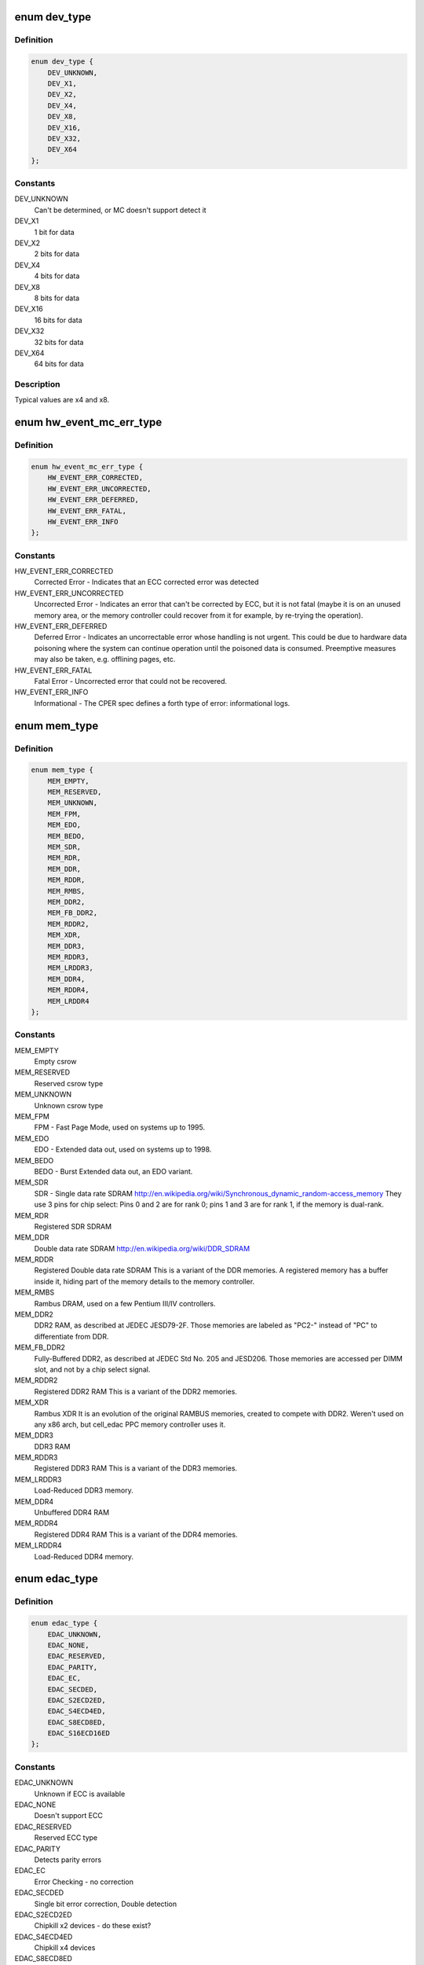 .. -*- coding: utf-8; mode: rst -*-
.. src-file: include/linux/edac.h

.. _`dev_type`:

enum dev_type
=============

.. c:type:: enum dev_type

    describe the type of memory DRAM chips used at the stick

.. _`dev_type.definition`:

Definition
----------

.. code-block:: c

    enum dev_type {
        DEV_UNKNOWN,
        DEV_X1,
        DEV_X2,
        DEV_X4,
        DEV_X8,
        DEV_X16,
        DEV_X32,
        DEV_X64
    };

.. _`dev_type.constants`:

Constants
---------

DEV_UNKNOWN
    Can't be determined, or MC doesn't support detect it

DEV_X1
    1 bit for data

DEV_X2
    2 bits for data

DEV_X4
    4 bits for data

DEV_X8
    8 bits for data

DEV_X16
    16 bits for data

DEV_X32
    32 bits for data

DEV_X64
    64 bits for data

.. _`dev_type.description`:

Description
-----------

Typical values are x4 and x8.

.. _`hw_event_mc_err_type`:

enum hw_event_mc_err_type
=========================

.. c:type:: enum hw_event_mc_err_type

    type of the detected error

.. _`hw_event_mc_err_type.definition`:

Definition
----------

.. code-block:: c

    enum hw_event_mc_err_type {
        HW_EVENT_ERR_CORRECTED,
        HW_EVENT_ERR_UNCORRECTED,
        HW_EVENT_ERR_DEFERRED,
        HW_EVENT_ERR_FATAL,
        HW_EVENT_ERR_INFO
    };

.. _`hw_event_mc_err_type.constants`:

Constants
---------

HW_EVENT_ERR_CORRECTED
    Corrected Error - Indicates that an ECC
    corrected error was detected

HW_EVENT_ERR_UNCORRECTED
    Uncorrected Error - Indicates an error that
    can't be corrected by ECC, but it is not
    fatal (maybe it is on an unused memory area,
    or the memory controller could recover from
    it for example, by re-trying the operation).

HW_EVENT_ERR_DEFERRED
    Deferred Error - Indicates an uncorrectable
    error whose handling is not urgent. This could
    be due to hardware data poisoning where the
    system can continue operation until the poisoned
    data is consumed. Preemptive measures may also
    be taken, e.g. offlining pages, etc.

HW_EVENT_ERR_FATAL
    Fatal Error - Uncorrected error that could not
    be recovered.

HW_EVENT_ERR_INFO
    Informational - The CPER spec defines a forth
    type of error: informational logs.

.. _`mem_type`:

enum mem_type
=============

.. c:type:: enum mem_type

    memory types. For a more detailed reference, please see http://en.wikipedia.org/wiki/DRAM

.. _`mem_type.definition`:

Definition
----------

.. code-block:: c

    enum mem_type {
        MEM_EMPTY,
        MEM_RESERVED,
        MEM_UNKNOWN,
        MEM_FPM,
        MEM_EDO,
        MEM_BEDO,
        MEM_SDR,
        MEM_RDR,
        MEM_DDR,
        MEM_RDDR,
        MEM_RMBS,
        MEM_DDR2,
        MEM_FB_DDR2,
        MEM_RDDR2,
        MEM_XDR,
        MEM_DDR3,
        MEM_RDDR3,
        MEM_LRDDR3,
        MEM_DDR4,
        MEM_RDDR4,
        MEM_LRDDR4
    };

.. _`mem_type.constants`:

Constants
---------

MEM_EMPTY
    Empty csrow

MEM_RESERVED
    Reserved csrow type

MEM_UNKNOWN
    Unknown csrow type

MEM_FPM
    FPM - Fast Page Mode, used on systems up to 1995.

MEM_EDO
    EDO - Extended data out, used on systems up to 1998.

MEM_BEDO
    BEDO - Burst Extended data out, an EDO variant.

MEM_SDR
    SDR - Single data rate SDRAM
    http://en.wikipedia.org/wiki/Synchronous_dynamic_random-access_memory
    They use 3 pins for chip select: Pins 0 and 2 are
    for rank 0; pins 1 and 3 are for rank 1, if the memory
    is dual-rank.

MEM_RDR
    Registered SDR SDRAM

MEM_DDR
    Double data rate SDRAM
    http://en.wikipedia.org/wiki/DDR_SDRAM

MEM_RDDR
    Registered Double data rate SDRAM
    This is a variant of the DDR memories.
    A registered memory has a buffer inside it, hiding
    part of the memory details to the memory controller.

MEM_RMBS
    Rambus DRAM, used on a few Pentium III/IV controllers.

MEM_DDR2
    DDR2 RAM, as described at JEDEC JESD79-2F.
    Those memories are labeled as "PC2-" instead of "PC" to
    differentiate from DDR.

MEM_FB_DDR2
    Fully-Buffered DDR2, as described at JEDEC Std No. 205
    and JESD206.
    Those memories are accessed per DIMM slot, and not by
    a chip select signal.

MEM_RDDR2
    Registered DDR2 RAM
    This is a variant of the DDR2 memories.

MEM_XDR
    Rambus XDR
    It is an evolution of the original RAMBUS memories,
    created to compete with DDR2. Weren't used on any
    x86 arch, but cell_edac PPC memory controller uses it.

MEM_DDR3
    DDR3 RAM

MEM_RDDR3
    Registered DDR3 RAM
    This is a variant of the DDR3 memories.

MEM_LRDDR3
    Load-Reduced DDR3 memory.

MEM_DDR4
    Unbuffered DDR4 RAM

MEM_RDDR4
    Registered DDR4 RAM
    This is a variant of the DDR4 memories.

MEM_LRDDR4
    Load-Reduced DDR4 memory.

.. _`edac_type`:

enum edac_type
==============

.. c:type:: enum edac_type

    type - Error Detection and Correction capabilities and mode

.. _`edac_type.definition`:

Definition
----------

.. code-block:: c

    enum edac_type {
        EDAC_UNKNOWN,
        EDAC_NONE,
        EDAC_RESERVED,
        EDAC_PARITY,
        EDAC_EC,
        EDAC_SECDED,
        EDAC_S2ECD2ED,
        EDAC_S4ECD4ED,
        EDAC_S8ECD8ED,
        EDAC_S16ECD16ED
    };

.. _`edac_type.constants`:

Constants
---------

EDAC_UNKNOWN
    Unknown if ECC is available

EDAC_NONE
    Doesn't support ECC

EDAC_RESERVED
    Reserved ECC type

EDAC_PARITY
    Detects parity errors

EDAC_EC
    Error Checking - no correction

EDAC_SECDED
    Single bit error correction, Double detection

EDAC_S2ECD2ED
    Chipkill x2 devices - do these exist?

EDAC_S4ECD4ED
    Chipkill x4 devices

EDAC_S8ECD8ED
    Chipkill x8 devices

EDAC_S16ECD16ED
    Chipkill x16 devices

.. _`scrub_type`:

enum scrub_type
===============

.. c:type:: enum scrub_type

    scrubbing capabilities

.. _`scrub_type.definition`:

Definition
----------

.. code-block:: c

    enum scrub_type {
        SCRUB_UNKNOWN,
        SCRUB_NONE,
        SCRUB_SW_PROG,
        SCRUB_SW_SRC,
        SCRUB_SW_PROG_SRC,
        SCRUB_SW_TUNABLE,
        SCRUB_HW_PROG,
        SCRUB_HW_SRC,
        SCRUB_HW_PROG_SRC,
        SCRUB_HW_TUNABLE
    };

.. _`scrub_type.constants`:

Constants
---------

SCRUB_UNKNOWN
    Unknown if scrubber is available

SCRUB_NONE
    No scrubber

SCRUB_SW_PROG
    SW progressive (sequential) scrubbing

SCRUB_SW_SRC
    Software scrub only errors

SCRUB_SW_PROG_SRC
    Progressive software scrub from an error

SCRUB_SW_TUNABLE
    Software scrub frequency is tunable

SCRUB_HW_PROG
    HW progressive (sequential) scrubbing

SCRUB_HW_SRC
    Hardware scrub only errors

SCRUB_HW_PROG_SRC
    Progressive hardware scrub from an error

SCRUB_HW_TUNABLE
    Hardware scrub frequency is tunable

.. _`edac_mc_layer_type`:

enum edac_mc_layer_type
=======================

.. c:type:: enum edac_mc_layer_type

    memory controller hierarchy layer

.. _`edac_mc_layer_type.definition`:

Definition
----------

.. code-block:: c

    enum edac_mc_layer_type {
        EDAC_MC_LAYER_BRANCH,
        EDAC_MC_LAYER_CHANNEL,
        EDAC_MC_LAYER_SLOT,
        EDAC_MC_LAYER_CHIP_SELECT,
        EDAC_MC_LAYER_ALL_MEM
    };

.. _`edac_mc_layer_type.constants`:

Constants
---------

EDAC_MC_LAYER_BRANCH
    memory layer is named "branch"

EDAC_MC_LAYER_CHANNEL
    memory layer is named "channel"

EDAC_MC_LAYER_SLOT
    memory layer is named "slot"

EDAC_MC_LAYER_CHIP_SELECT
    memory layer is named "chip select"

EDAC_MC_LAYER_ALL_MEM
    memory layout is unknown. All memory is mapped
    as a single memory area. This is used when
    retrieving errors from a firmware driven driver.

.. _`edac_mc_layer_type.description`:

Description
-----------

This enum is used by the drivers to tell edac_mc_sysfs what name should
be used when describing a memory stick location.

.. _`edac_mc_layer`:

struct edac_mc_layer
====================

.. c:type:: struct edac_mc_layer

    describes the memory controller hierarchy

.. _`edac_mc_layer.definition`:

Definition
----------

.. code-block:: c

    struct edac_mc_layer {
        enum edac_mc_layer_type type;
        unsigned size;
        bool is_virt_csrow;
    }

.. _`edac_mc_layer.members`:

Members
-------

type
    layer type

size
    number of components per layer. For example,
    if the channel layer has two channels, size = 2

is_virt_csrow
    This layer is part of the "csrow" when old API
    compatibility mode is enabled. Otherwise, it is
    a channel

.. _`edac_dimm_off`:

EDAC_DIMM_OFF
=============

.. c:function::  EDAC_DIMM_OFF( layers,  nlayers,  layer0,  layer1,  layer2)

    Macro responsible to get a pointer offset inside a pointer array for the element given by [layer0,layer1,layer2] position

    :param  layers:
        a struct edac_mc_layer array, describing how many elements
        were allocated for each layer

    :param  nlayers:
        Number of layers at the \ ``layers``\  array

    :param  layer0:
        layer0 position

    :param  layer1:
        layer1 position. Unused if n_layers < 2

    :param  layer2:
        layer2 position. Unused if n_layers < 3

.. _`edac_dimm_off.description`:

Description
-----------

For 1 layer, this macro returns "var[layer0] - var";

For 2 layers, this macro is similar to allocate a bi-dimensional array
and to return "var[layer0][layer1] - var";

For 3 layers, this macro is similar to allocate a tri-dimensional array
and to return "var[layer0][layer1][layer2] - var".

A loop could be used here to make it more generic, but, as we only have
3 layers, this is a little faster.

By design, layers can never be 0 or more than 3. If that ever happens,
a NULL is returned, causing an OOPS during the memory allocation routine,
with would point to the developer that he's doing something wrong.

.. _`edac_dimm_ptr`:

EDAC_DIMM_PTR
=============

.. c:function::  EDAC_DIMM_PTR( layers,  var,  nlayers,  layer0,  layer1,  layer2)

    Macro responsible to get a pointer inside a pointer array for the element given by [layer0,layer1,layer2] position

    :param  layers:
        a struct edac_mc_layer array, describing how many elements
        were allocated for each layer

    :param  var:
        name of the var where we want to get the pointer
        (like mci->dimms)

    :param  nlayers:
        Number of layers at the \ ``layers``\  array

    :param  layer0:
        layer0 position

    :param  layer1:
        layer1 position. Unused if n_layers < 2

    :param  layer2:
        layer2 position. Unused if n_layers < 3

.. _`edac_dimm_ptr.description`:

Description
-----------

For 1 layer, this macro returns "var[layer0]";

For 2 layers, this macro is similar to allocate a bi-dimensional array
and to return "var[layer0][layer1]";

For 3 layers, this macro is similar to allocate a tri-dimensional array
and to return "var[layer0][layer1][layer2]";

.. _`rank_info`:

struct rank_info
================

.. c:type:: struct rank_info

    contains the information for one DIMM rank

.. _`rank_info.definition`:

Definition
----------

.. code-block:: c

    struct rank_info {
        int chan_idx;
        struct csrow_info *csrow;
        struct dimm_info *dimm;
        u32 ce_count;
    }

.. _`rank_info.members`:

Members
-------

chan_idx
    channel number where the rank is (typically, 0 or 1)

csrow
    A pointer to the chip select row structure (the parent
    structure). The location of the rank is given by
    the (csrow->csrow_idx, chan_idx) vector.

dimm
    A pointer to the DIMM structure, where the DIMM label
    information is stored.

ce_count
    number of correctable errors for this rank

.. _`rank_info.description`:

Description
-----------

FIXME: Currently, the EDAC core model will assume one DIMM per rank.
       This is a bad assumption, but it makes this patch easier. Later
       patches in this series will fix this issue.

.. _`edac_raw_error_desc`:

struct edac_raw_error_desc
==========================

.. c:type:: struct edac_raw_error_desc

    Raw error report structure

.. _`edac_raw_error_desc.definition`:

Definition
----------

.. code-block:: c

    struct edac_raw_error_desc {
        char location;
        char label;
        long grain;
        u16 error_count;
        int top_layer;
        int mid_layer;
        int low_layer;
        unsigned long page_frame_number;
        unsigned long offset_in_page;
        unsigned long syndrome;
        const char *msg;
        const char *other_detail;
        bool enable_per_layer_report;
    }

.. _`edac_raw_error_desc.members`:

Members
-------

location
    location of the error

label
    label of the affected DIMM(s)

grain
    minimum granularity for an error report, in bytes

error_count
    number of errors of the same type

top_layer
    top layer of the error (layer[0])

mid_layer
    middle layer of the error (layer[1])

low_layer
    low layer of the error (layer[2])

page_frame_number
    page where the error happened

offset_in_page
    page offset

syndrome
    syndrome of the error (or 0 if unknown or if
    the syndrome is not applicable)

msg
    error message

other_detail
    other driver-specific detail about the error

enable_per_layer_report
    if false, the error affects all layers
    (typically, a memory controller error)

.. This file was automatic generated / don't edit.

